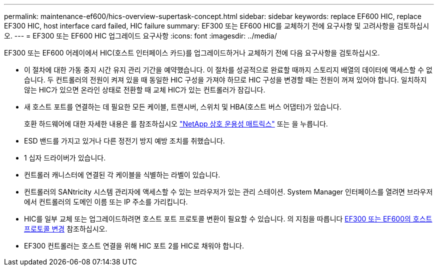 ---
permalink: maintenance-ef600/hics-overview-supertask-concept.html 
sidebar: sidebar 
keywords: replace EF600 HIC, replace EF300 HIC, host interface card failed, HIC failure 
summary: EF300 또는 EF600 HIC를 교체하기 전에 요구사항 및 고려사항을 검토하십시오. 
---
= EF300 또는 EF600 HIC 업그레이드 요구사항
:icons: font
:imagesdir: ../media/


[role="lead"]
EF300 또는 EF600 어레이에서 HIC(호스트 인터페이스 카드)를 업그레이드하거나 교체하기 전에 다음 요구사항을 검토하십시오.

* 이 절차에 대한 가동 중지 시간 유지 관리 기간을 예약했습니다. 이 절차를 성공적으로 완료할 때까지 스토리지 배열의 데이터에 액세스할 수 없습니다. 두 컨트롤러의 전원이 켜져 있을 때 동일한 HIC 구성을 가져야 하므로 HIC 구성을 변경할 때는 전원이 꺼져 있어야 합니다. 일치하지 않는 HIC가 있으면 온라인 상태로 전환할 때 교체 HIC가 있는 컨트롤러가 잠깁니다.
* 새 호스트 포트를 연결하는 데 필요한 모든 케이블, 트랜시버, 스위치 및 HBA(호스트 버스 어댑터)가 있습니다.
+
호환 하드웨어에 대한 자세한 내용은 를 참조하십시오 https://mysupport.netapp.com/NOW/products/interoperability["NetApp 상호 운용성 매트릭스"^] 또는 을 누릅니다.

* ESD 밴드를 가지고 있거나 다른 정전기 방지 예방 조치를 취했습니다.
* 1 십자 드라이버가 있습니다.
* 컨트롤러 캐니스터에 연결된 각 케이블을 식별하는 라벨이 있습니다.
* 컨트롤러의 SANtricity 시스템 관리자에 액세스할 수 있는 브라우저가 있는 관리 스테이션. System Manager 인터페이스를 열려면 브라우저에서 컨트롤러의 도메인 이름 또는 IP 주소를 가리킵니다.
* HIC를 일부 교체 또는 업그레이드하려면 호스트 포트 프로토콜 변환이 필요할 수 있습니다. 의 지침을 따릅니다 xref:hpp-change-supertask-task.html[EF300 또는 EF600의 호스트 프로토콜 변경] 참조하십시오.
* EF300 컨트롤러는 호스트 연결을 위해 HIC 포트 2를 HIC로 채워야 합니다.

